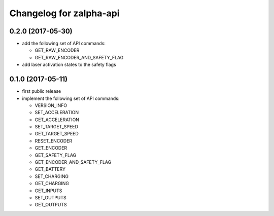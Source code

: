 ^^^^^^^^^^^^^^^^^^^^^^^^
Changelog for zalpha-api
^^^^^^^^^^^^^^^^^^^^^^^^

0.2.0 (2017-05-30)
------------------
* add the following set of API commands:

  - GET_RAW_ENCODER
  - GET_RAW_ENCODER_AND_SAFETY_FLAG

* add laser activation states to the safety flags

0.1.0 (2017-05-11)
------------------
* first public release
* implement the following set of API commands:

  - VERSION_INFO
  - SET_ACCELERATION
  - GET_ACCELERATION
  - SET_TARGET_SPEED
  - GET_TARGET_SPEED
  - RESET_ENCODER
  - GET_ENCODER
  - GET_SAFETY_FLAG
  - GET_ENCODER_AND_SAFETY_FLAG
  - GET_BATTERY
  - SET_CHARGING
  - GET_CHARGING
  - GET_INPUTS
  - SET_OUTPUTS
  - GET_OUTPUTS
